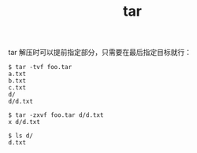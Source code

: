 :PROPERTIES:
:ID:       DEFAA82D-3868-4192-BE73-863DE335D2EE
:END:
#+TITLE: tar

tar 解压时可以提前指定部分，只需要在最后指定目标就行：
#+begin_example
  $ tar -tvf foo.tar
  a.txt
  b.txt
  c.txt
  d/
  d/d.txt
  
  $ tar -zxvf foo.tar d/d.txt
  x d/d.txt
  
  $ ls d/
  d.txt
#+end_example

